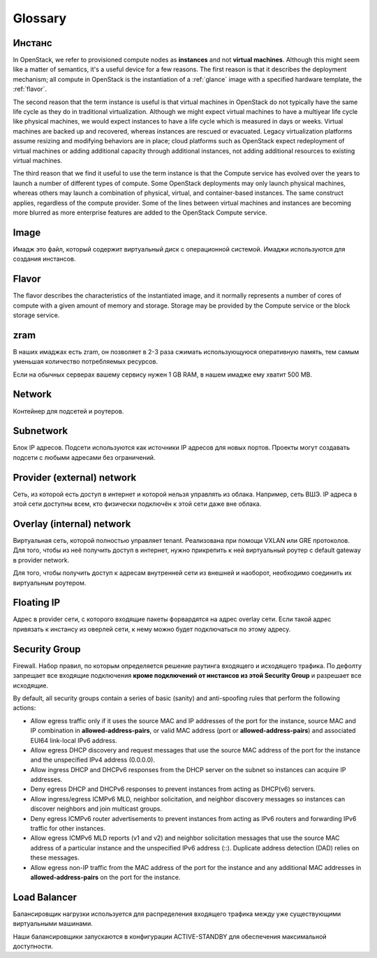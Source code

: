 Glossary
========

.. _instance:

Инстанс
-------

In OpenStack, we refer to provisioned compute nodes as **instances** and not
**virtual machines**. Although this might seem like a matter of semantics, it's
a useful device for a few reasons. The first reason is that it describes the
deployment mechanism; all compute in OpenStack is the instantiation of a :ref:`glance`
image with a specified hardware template, the :ref:`flavor`.

The second reason that the term instance is useful is that virtual machines in
OpenStack do not typically have the same life cycle as they do in traditional
virtualization. Although we might expect virtual machines to have a multiyear
life cycle like physical machines, we would expect instances to have a life
cycle which is measured in days or weeks. Virtual machines are backed up and
recovered, whereas instances are rescued or evacuated. Legacy virtualization
platforms assume resizing and modifying behaviors are in place; cloud
platforms such as OpenStack expect redeployment of virtual machines or adding
additional capacity through additional instances, not adding additional
resources to existing virtual machines.

The third reason that we find it useful to use the term instance is that the
Compute service has evolved over the years to launch a number of different
types of compute. Some OpenStack deployments may only launch physical machines,
whereas others may launch a combination of physical, virtual, and
container-based instances. The same construct applies, regardless of the
compute provider. Some of the lines between virtual machines and instances are
becoming more blurred as more enterprise features are added to the OpenStack
Compute service.

.. _image:

Image
-----

Имадж это файл, который содержит виртуальный диск с операционной системой.
Имаджи используются для создания инстансов.

.. _flavor:

Flavor
------

The flavor describes the characteristics of the instantiated image, and it
normally represents a number of cores of compute with a given amount of memory
and storage. Storage may be provided by the Compute service or the block
storage service.

.. _zram:

zram
----

В наших имаджах есть zram, он позволяет в 2-3 раза сжимать использующуюся
оперативную память, тем самым уменьшая количество потребляемых ресурсов.

Если на обычных серверах вашему сервису нужен 1 GB RAM, в нашем имадже ему
хватит 500 MB.

.. _network:

Network
-------

Контейнер для подсетей и роутеров.

.. _subnetwork:

Subnetwork
----------

Блок IP адресов. Подсети используются как источники IP адресов для новых
портов. Проекты могут создавать подсети с любыми адресами без ограничений.

.. _provider-network:

Provider (external) network
---------------------------

Сеть, из которой есть доступ в интернет и которой нельзя управлять из облака.
Например, сеть ВШЭ. IP адреса в этой сети доступны всем, кто физически
подключён к этой сети даже вне облака.

.. _overlay-network:

Overlay (internal) network
--------------------------

Виртуальная сеть, которой полностью управляет tenant. Реализована при помощи
VXLAN или GRE протоколов. Для того, чтобы из неё получить доступ в интернет,
нужно прикрепить к ней виртуальный роутер с default gateway в provider network.

Для того, чтобы получить доступ к адресам внутренней сети из внешней и наоборот,
необходимо соединить их виртуальным роутером.

.. _fip:

Floating IP
-----------

Адрес в provider сети, с которого входящие пакеты форвардятся на адрес overlay
сети. Если такой адрес привязать к инстансу из оверлей сети, к нему можно будет
подключаться по этому адресу.

.. _security-group:

Security Group
--------------

Firewall. Набор правил, по которым определяется решение раутинга входящего
и исходящего трафика. По дефолту запрещает все входящие подключения **кроме
подключений от инстансов из этой Security Group** и разрешает все исходящие.

By default, all security groups contain a series of basic (sanity) and
anti-spoofing rules that perform the following actions:

* Allow egress traffic only if it uses the source MAC and IP addresses of the
  port for the instance, source MAC and IP combination in
  **allowed-address-pairs**, or valid MAC address (port or
  **allowed-address-pairs**) and associated EUI64 link-local IPv6 address.
* Allow egress DHCP discovery and request messages that use the source MAC
  address of the port for the instance and the unspecified IPv4 address
  (0.0.0.0).
* Allow ingress DHCP and DHCPv6 responses from the DHCP server on the subnet so
  instances can acquire IP addresses.
* Deny egress DHCP and DHCPv6 responses to prevent instances from acting as
  DHCP(v6) servers.
* Allow ingress/egress ICMPv6 MLD, neighbor solicitation, and neighbor
  discovery messages so instances can discover neighbors and join multicast
  groups.
* Deny egress ICMPv6 router advertisements to prevent instances from acting as
  IPv6 routers and forwarding IPv6 traffic for other instances.
* Allow egress ICMPv6 MLD reports (v1 and v2) and neighbor solicitation
  messages that use the source MAC address of a particular instance and the
  unspecified IPv6 address (::). Duplicate address detection (DAD) relies on
  these messages.
* Allow egress non-IP traffic from the MAC address of the port for the instance
  and any additional MAC addresses in **allowed-address-pairs** on the port for
  the instance.

Load Balancer
-------------

Балансировщик нагрузки используется для распределения входящего трафика между
уже существующими виртуальными машинами.

Наши балансировщики запускаются в конфигурации ACTIVE-STANDBY для обеспечения
максимальной доступности.
